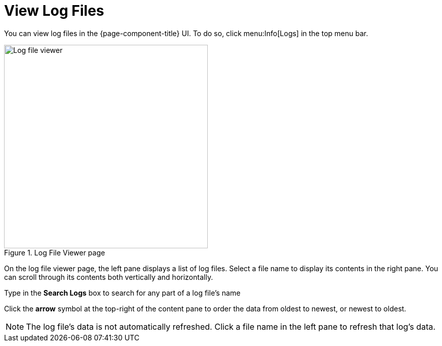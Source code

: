 
[[ga-operation-log-file-viewer]]
= View Log Files

You can view log files in the {page-component-title} UI.
To do so, click menu:Info[Logs] in the top menu bar.

.Log File Viewer page
image::logging/log-file-viewer.png[Log file viewer, 400]

On the log file viewer page, the left pane displays a list of log files.
Select a file name to display its contents in the right pane.
You can scroll through its contents both vertically and horizontally.

Type in the *Search Logs* box to search for any part of a log file's name

Click the *arrow* symbol at the top-right of the content pane to order the data from oldest to newest, or newest to oldest.

NOTE: The log file's data is not automatically refreshed.
Click a file name in the left pane to refresh that log's data.
